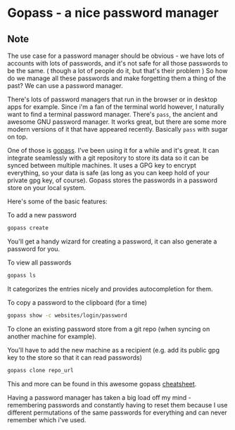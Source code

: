 * Gopass - a nice password manager
:PROPERTIES:
:Date: 2021-05-05
:tags: stream
:END:

** Note
The use case for a password manager should be obvious - we have lots of accounts with lots of passwords, and
it's not safe for all those passwords to be the same. ( though a lot of people do it, but that's their problem )
So how do we manage all these passwords and make forgetting them a thing of the past? We can use a password
manager.

There's lots of password managers that run in the browser or in desktop apps for example. Since i'm a fan of the
terminal world however, I naturally want to find a terminal password manager. There's =pass=, the ancient and
awesome GNU password manager. It works great, but there are some more modern versions of it that have appeared
recently. Basically =pass= with sugar on top.

One of those is [[https://www.gopass.pw/][gopass]]. I've been using it for a while and it's great. It can
integrate seamlessly with a git repository to store its data so it can be synced between multiple machines. It
uses a GPG key to encrypt everything, so your data is safe (as long as you can keep hold of your private gpg
key, of course).
Gopass stores the passwords in a password store on your local system.

Here's some of the basic features:

To add a new password

#+begin_src sh
gopass create
#+end_src

You'll get a handy wizard for creating a password, it can also generate a password for you.

To view all passwords
#+begin_src sh
gopass ls
#+end_src

It categorizes the entries nicely and provides autocompletion for them.

To copy a password to the clipboard (for a time)
#+begin_src sh
gopass show -c websites/login/password
#+end_src

To clone an existing password store from a git repo (when syncing on another machine for example).

You'll have to add the new machine as a recipient (e.g. add its public gpg key to the store so that it can read passwords)

#+begin_src sh
gopass clone repo_url
#+end_src

This and more can be found in this awesome gopass [[https://woile.github.io/gopass-cheat-sheet/][cheatsheet]].

Having a password manager has taken a big load off my mind - remembering passwords and constantly having to
reset them because I use different permutations of the same passwords for everything and can never remember
which i've used.

